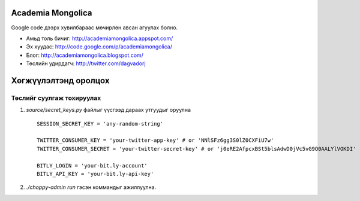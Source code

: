 Academia Mongolica
==================

Google code дээрх хувилбараас мөчирлөн авсан агуулах болно.

* Амьд толь бичиг: http://academiamongolica.appspot.com/
* Эх хуудас: http://code.google.com/p/academiamongolica/
* Блог: http://academiamongolica.blogspot.com/
* Төслийн удирдагч: http://twitter.com/dagvadorj


Хөгжүүлэлтэнд оролцох
=====================

Төслийг суулгаж тохируулах
--------------------------

1. `source/secret_keys.py` файлыг үүсгээд дараах утгуудыг оруулна ::

    SESSION_SECRET_KEY = 'any-random-string'

    TWITTER_CONSUMER_KEY = 'your-twitter-app-key' # or 'NNlSFz6gg3S0lZ0CXFiU7w'
    TWITTER_CONSUMER_SECRET = 'your-twitter-secret-key' # or 'j0eRE2AfpcxBSt5blsAdwD0jVc5vG9O0AALYlVOKDI'

    BITLY_LOGIN = 'your-bit.ly-account'
    BITLY_API_KEY = 'your-bit.ly-api-key'

2. `./choppy-admin run` гэсэн коммандыг ажиллуулна.

